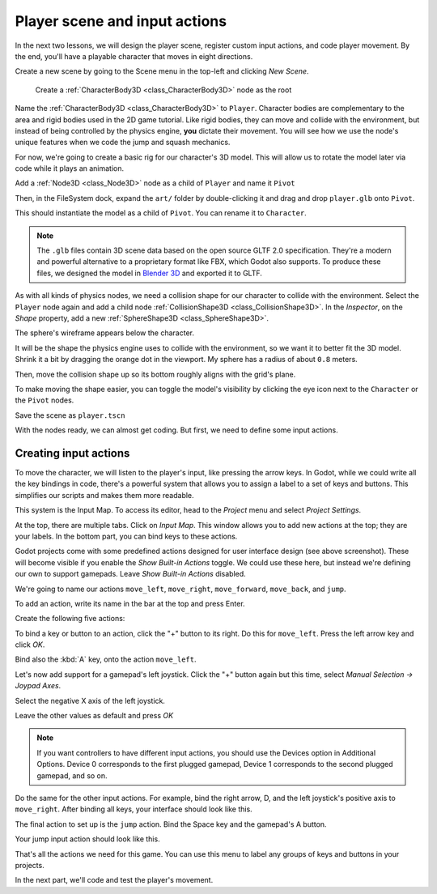.. _doc_first_3d_game_player_scene_and_input:

Player scene and input actions
==============================

In the next two lessons, we will design the player scene, register custom input
actions, and code player movement. By the end, you'll have a playable character
that moves in eight directions.

.. TODO: add player animated gif?
.. player_movement.gif

Create a new scene by going to the Scene menu in the top-left and clicking *New
Scene*.

|image0|

 Create a :ref:`CharacterBody3D <class_CharacterBody3D>` node as the root

.. image:: img/02.player_input/add_character_body3D.webp

Name the :ref:`CharacterBody3D <class_CharacterBody3D>` to ``Player``.
Character bodies are complementary to the area and rigid bodies used in the 2D
game tutorial. Like rigid bodies, they can move and collide with the
environment, but instead of being controlled by the physics engine, **you** dictate
their movement. You will see how we use the node's unique features when we code
the jump and squash mechanics.

.. seealso::

    To learn more about the different physics node types, see the
    :ref:`doc_physics_introduction`.

For now, we're going to create a basic rig for our character's 3D model. This
will allow us to rotate the model later via code while it plays an animation.

Add a :ref:`Node3D <class_Node3D>` node as a child of ``Player`` and name it ``Pivot``

.. image:: img/02.player_input/adding_node3D.webp

Then, in the FileSystem dock, expand the ``art/`` folder
by double-clicking it and drag and
drop ``player.glb`` onto ``Pivot``.

|image1|

This should instantiate the model as a child of ``Pivot``.
You can rename it to ``Character``.

|image2|

.. note::

    The ``.glb`` files contain 3D scene data based on the open source GLTF 2.0
    specification. They're a modern and powerful alternative to a proprietary format
    like FBX, which Godot also supports. To produce these files, we designed the
    model in `Blender 3D <https://www.blender.org/>`__ and exported it to GLTF.

As with all kinds of physics nodes, we need a collision shape for our character
to collide with the environment. Select the ``Player`` node again and add a child node
:ref:`CollisionShape3D <class_CollisionShape3D>`. In the *Inspector*, on the *Shape* property, add a new :ref:`SphereShape3D <class_SphereShape3D>`.

.. image:: img/02.player_input/add_capsuleshape3d.webp

The sphere's wireframe appears below the character.

|image3|

It will be the shape the physics engine uses to collide with the environment, so
we want it to better fit the 3D model. Shrink it a bit by dragging the orange
dot in the viewport. My sphere has a radius of about ``0.8`` meters.

Then, move the collision shape up so its bottom roughly aligns with the grid's plane.

|image4|

To make moving the shape easier, you can toggle the model's visibility by clicking
the eye icon next to the ``Character`` or the ``Pivot`` nodes.

|image5|

Save the scene as ``player.tscn``

With the nodes ready, we can almost get coding. But first, we need to define
some input actions.

Creating input actions
----------------------

To move the character, we will listen to the player's input, like pressing the
arrow keys. In Godot, while we could write all the key bindings in code, there's
a powerful system that allows you to assign a label to a set of keys and
buttons. This simplifies our scripts and makes them more readable.

This system is the Input Map. To access its editor, head to the *Project* menu
and select *Project Settings*.

|image6|

At the top, there are multiple tabs. Click on *Input Map*. This window allows
you to add new actions at the top; they are your labels. In the bottom part, you
can bind keys to these actions.

|image7|

Godot projects come with some predefined actions designed for user interface
design (see above screenshot). These will become visible if you enable the
*Show Built-in Actions* toggle. We could use these here, but instead we're
defining our own to support gamepads. Leave *Show Built-in Actions* disabled.

We're going to name our actions ``move_left``, ``move_right``, ``move_forward``,
``move_back``, and ``jump``.

To add an action, write its name in the bar at the top and press Enter.

|image8|

Create the following five actions:

|image9|

To bind a key or button to an action, click the "+" button to its right. Do this
for ``move_left``. Press the left arrow key and click *OK*.

.. image:: img/02.player_input/left_inputmap.webp

Bind also the :kbd:`A` key, onto the action ``move_left``.

|image12|

Let's now add support for a gamepad's left joystick. Click the "+" button again
but this time, select *Manual Selection -> Joypad Axes*.

.. image:: img/02.player_input/joystick_axis_input.webp

Select the negative X axis of the left joystick.

.. image:: img/02.player_input/left_joystick_select.webp

Leave the other values as default and press *OK*

.. note::

    If you want controllers to have different input actions, you should use the Devices option in Additional Options. Device 0 corresponds to the first plugged gamepad, Device 1 corresponds to the second plugged gamepad, and so on.

Do the same for the other input actions. For example, bind the right arrow, D,
and the left joystick's positive axis to ``move_right``. After binding all keys,
your interface should look like this.

|image15|

The final action to set up is the ``jump`` action. Bind the Space key and the gamepad's
A button.

|image16|

Your jump input action should look like this.

|image18|

That's all the actions we need for this game. You can use this menu to label any
groups of keys and buttons in your projects.

In the next part, we'll code and test the player's movement.

.. |image0| image:: img/02.player_input/01.new_scene.png
.. |image1| image:: img/02.player_input/02.instantiating_the_model.webp
.. |image2| image:: img/02.player_input/03.scene_structure.png
.. |image3| image:: img/02.player_input/04.sphere_shape.png
.. |image4| image:: img/02.player_input/05.moving_the_sphere_up.png
.. |image5| image:: img/02.player_input/06.toggling_visibility.webp
.. |image6| image:: img/02.player_input/07.project_settings.png
.. |image7| image:: img/02.player_input/07.input_map_tab.png
.. |image8| image:: img/02.player_input/07.adding_action.png
.. |image9| image:: img/02.player_input/08.actions_list_empty.png
.. |image11| image:: img/02.player_input/09.keyboard_key_popup.png
.. |image12| image:: img/02.player_input/09.keyboard_keys.png
.. |image15| image:: img/02.player_input/12.move_inputs_mapped.webp
.. |image16| image:: img/02.player_input/13.joy_button_option.webp
.. |image17| image:: img/02.player_input/14.add_jump_button.png
.. |image18| image:: img/02.player_input/14.jump_input_action.webp
